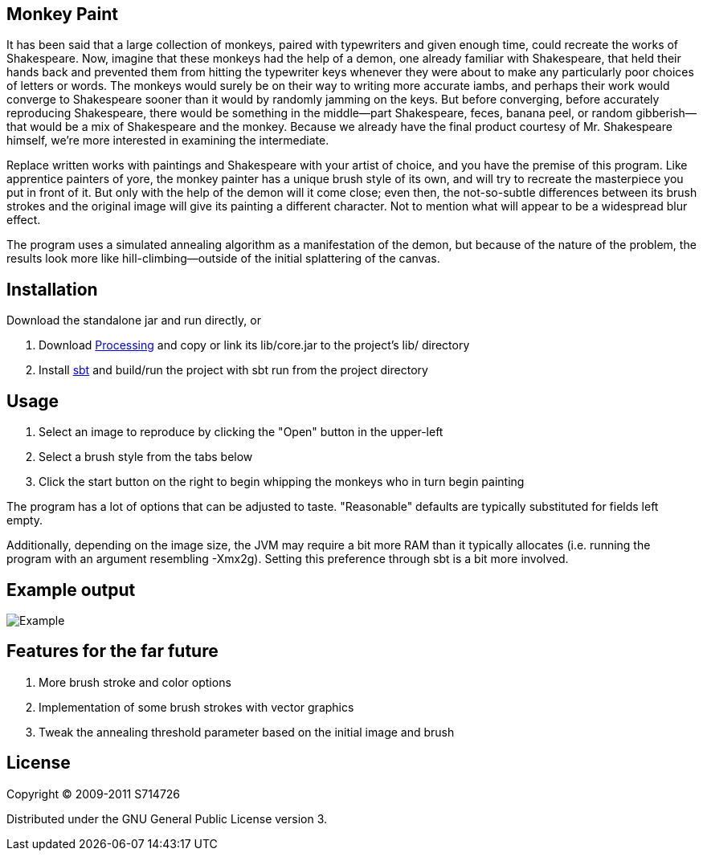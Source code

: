Monkey Paint
------------
It has been said that a large collection of monkeys, paired with
typewriters and given enough time, could recreate the works of
Shakespeare. Now, imagine that these monkeys had the help of a demon,
one already familiar with Shakespeare, that held their hands back and
prevented them from hitting the typewriter keys whenever they were
about to make any particularly poor choices of letters or words. The
monkeys would surely be on their way to writing more accurate iambs,
and perhaps their work would converge to Shakespeare sooner than it
would by randomly jamming on the keys. But before converging, before
accurately reproducing Shakespeare, there would be something in the
middle--part Shakespeare, feces, banana peel, or random
gibberish--that would be a mix of Shakespeare and the monkey. Because
we already have the final product courtesy of Mr. Shakespeare himself,
we're more interested in examining the intermediate.

Replace written works with paintings and Shakespeare with your artist
of choice, and you have the premise of this program. Like apprentice
painters of yore, the monkey painter has a unique brush style of its
own, and will try to recreate the masterpiece you put in front of
it. But only with the help of the demon will it come close; even then,
the not-so-subtle differences between its brush strokes and the
original image will give its painting a different character. Not to
mention what will appear to be a widespread blur effect.

The program uses a simulated annealing algorithm as a manifestation of
the demon, but because of the nature of the problem, the results look
more like hill-climbing--outside of the initial splattering of the
canvas.

Installation
------------
Download the standalone jar and run directly, or

. Download http://www.processing.org[Processing] and copy or link its
   +lib/core.jar+ to the project's +lib/+ directory
. Install http://code.google.com/p/simple-build-tool/[sbt] and
  build/run the project with +sbt run+ from the project directory

Usage
-----
. Select an image to reproduce by clicking the "Open" button in the
  upper-left
. Select a brush style from the tabs below
. Click the start button on the right to begin whipping the monkeys
  who in turn begin painting

The program has a lot of options that can be adjusted to
taste. "Reasonable" defaults are typically substituted for fields left
empty.

Additionally, depending on the image size, the JVM may require a bit
more RAM than it typically allocates (i.e. running the program with an
argument resembling +-Xmx2g+). Setting this preference through +sbt+
is a bit more involved.

Example output
--------------
image:https://github.com/S714726/monkey-paint/raw/master/example.png[Example]

Features for the far future
---------------------------
. More brush stroke and color options
. Implementation of some brush strokes with vector graphics
. Tweak the annealing threshold parameter based on the initial image
  and brush

License
-------
Copyright (C) 2009-2011 S714726

Distributed under the GNU General Public License version 3.
